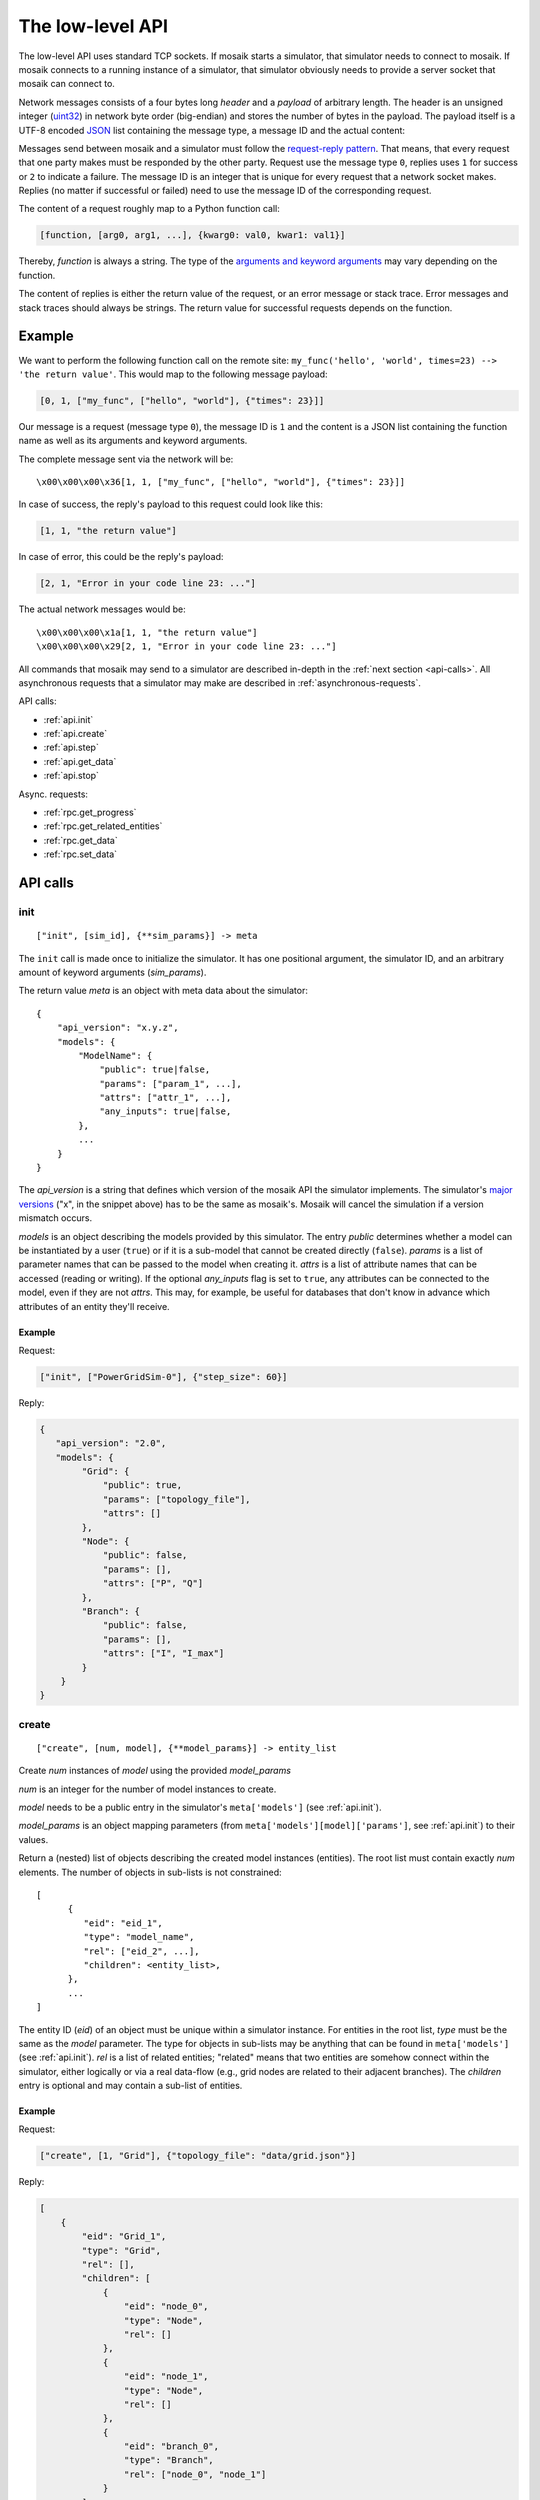 .. _low-level-api:

=================
The low-level API
=================

The low-level API uses standard TCP sockets. If mosaik starts a simulator, that
simulator needs to connect to mosaik. If mosaik connects to a running instance
of a simulator, that simulator obviously needs to provide a server socket that
mosaik can connect to.

Network messages consists of a four bytes long *header* and a *payload* of
arbitrary length. The header is an unsigned integer (`uint32
<http://pubs.opengroup.org/onlinepubs/9699919799/basedefs/stdint.h.html#tag_13_47_03_01>`_)
in network byte order (big-endian) and stores the number of bytes in the
payload. The payload itself is a UTF-8 encoded `JSON <http://www.json.org/>`_
list containing the message type, a message ID and the actual content:

.. image:: /_static/network-messages.*
   :width: 500
   :align: center
   :alt: Messages consist of a header and a payload. The payload is a JSON
         list containing a message type, ID and the actual content.

Messages send between mosaik and a simulator must follow the `request-reply
pattern <http://en.wikipedia.org/wiki/Request-response>`_. That means, that
every request that one party makes must be responded by the other party.
Request use the message type ``0``, replies uses ``1`` for success or ``2`` to
indicate a failure. The message ID is an integer that is unique for every
request that a network socket makes. Replies (no matter if successful or
failed) need to use the message ID of the corresponding request.

The content of a request roughly map to a Python function call:

.. code-block:: json

   [function, [arg0, arg1, ...], {kwarg0: val0, kwar1: val1}]

Thereby, *function* is always a string. The type of the `arguments and keyword
arguments <https://docs.python.org/3/glossary.html#term-argument>`_ may vary
depending on the function.

The content of replies is either the return value of the request, or an error
message or stack trace. Error messages and stack traces should always be
strings. The return value for successful requests depends on the function.


Example
=======

We want to perform the following function call on the remote site:
``my_func('hello', 'world', times=23) --> 'the return value'``. This would map
to the following message payload:

.. code-block:: json

   [0, 1, ["my_func", ["hello", "world"], {"times": 23}]]

Our message is a request (message type ``0``), the message ID is ``1`` and the
content is a JSON list containing the function name as well as its arguments
and keyword arguments.

The complete message sent via the network will be::

   \x00\x00\x00\x36[1, 1, ["my_func", ["hello", "world"], {"times": 23}]]

In case of success, the reply's payload to this request could look like this:

.. code-block:: json

   [1, 1, "the return value"]

In case of error, this could be the reply's payload:

.. code-block:: json

   [2, 1, "Error in your code line 23: ..."]

The actual network messages would be::

   \x00\x00\x00\x1a[1, 1, "the return value"]
   \x00\x00\x00\x29[2, 1, "Error in your code line 23: ..."]

All commands that mosaik may send to a simulator are described in-depth in the
:ref:`next section <api-calls>`. All asynchronous requests that a simulator may
make are described in :ref:`asynchronous-requests`.

API calls:

- :ref:`api.init`
- :ref:`api.create`
- :ref:`api.step`
- :ref:`api.get_data`
- :ref:`api.stop`

Async. requests:

- :ref:`rpc.get_progress`
- :ref:`rpc.get_related_entities`
- :ref:`rpc.get_data`
- :ref:`rpc.set_data`


.. _api-calls:

API calls
=========


.. _api.init:

init
----

::

   ["init", [sim_id], {**sim_params}] -> meta

The ``init`` call is made once to initialize the simulator. It has one
positional argument, the simulator ID, and an arbitrary amount of keyword
arguments (*sim_params*).

The return value *meta* is an object with meta data about the simulator::

    {
        "api_version": "x.y.z",
        "models": {
            "ModelName": {
                "public": true|false,
                "params": ["param_1", ...],
                "attrs": ["attr_1", ...],
                "any_inputs": true|false,
            },
            ...
        }
    }

The *api_version* is a string that defines which version of the mosaik API the
simulator implements. The simulator's `major versions <http://semver.org/>`_
("x", in the snippet above) has to be the same as mosaik's. Mosaik will cancel
the simulation if a version mismatch occurs.

*models* is an object describing the models provided by this simulator. The
entry *public* determines whether a model can be instantiated by a user
(``true``) or if it is a sub-model that cannot be created directly (``false``).
*params* is a list of parameter names that can be passed to the model when
creating it. *attrs* is a list of attribute names that can be accessed (reading
or writing). If the optional *any_inputs* flag is set to ``true``, any
attributes can be connected to the model, even if they are not *attrs*. This
may, for example, be useful for databases that don't know in advance which
attributes of an entity they'll receive.


Example
^^^^^^^

Request:

.. code-block:: json

    ["init", ["PowerGridSim-0"], {"step_size": 60}]

Reply:

.. code-block:: json

    {
       "api_version": "2.0",
       "models": {
            "Grid": {
                "public": true,
                "params": ["topology_file"],
                "attrs": []
            },
            "Node": {
                "public": false,
                "params": [],
                "attrs": ["P", "Q"]
            },
            "Branch": {
                "public": false,
                "params": [],
                "attrs": ["I", "I_max"]
            }
        }
    }


.. _api.create:

create
------

::

   ["create", [num, model], {**model_params}] -> entity_list


Create *num* instances of *model* using the provided *model_params*

*num* is an integer for the number of model instances to create.

*model* needs to be a public entry in the simulator's ``meta['models']`` (see
:ref:`api.init`).

*model_params* is an object mapping parameters (from
``meta['models'][model]['params']``, see :ref:`api.init`) to their values.

Return a (nested) list of objects describing the created model instances
(entities). The root list must contain exactly *num* elements. The number of
objects in sub-lists is not constrained::

   [
         {
            "eid": "eid_1",
            "type": "model_name",
            "rel": ["eid_2", ...],
            "children": <entity_list>,
         },
         ...
   ]

The entity ID (*eid*) of an object must be unique within a simulator instance.
For entities in the root list, *type* must be the same as the *model*
parameter. The type for objects in sub-lists may be anything that can be found
in ``meta['models']`` (see :ref:`api.init`).  *rel* is a list of related
entities; "related" means that two entities are somehow connect within the
simulator, either logically or via a real data-flow (e.g., grid nodes are
related to their adjacent branches). The *children* entry is optional and may
contain a sub-list of entities.


Example
^^^^^^^

Request:

.. code-block:: json

    ["create", [1, "Grid"], {"topology_file": "data/grid.json"}]

Reply:

.. code-block:: json

    [
        {
            "eid": "Grid_1",
            "type": "Grid",
            "rel": [],
            "children": [
                {
                    "eid": "node_0",
                    "type": "Node",
                    "rel": []
                },
                {
                    "eid": "node_1",
                    "type": "Node",
                    "rel": []
                },
                {
                    "eid": "branch_0",
                    "type": "Branch",
                    "rel": ["node_0", "node_1"]
                }
            ]
        }
    ]


.. _api.step:

step
----

::

   ["step", [time, inputs], {}] -> time_next_step

Perform the next simulation step from time *time* using input values from
*inputs* and return the new simulation time (the time at which *step* should
be called again).

*time* and the time retuned are integers. Their unit is *seconds* (counted from
simulation start).

*inputs* is a dict of dicts mapping entity IDs to attributes and dicts of
values (each simulator has do decide on its own how to reduce the values (e.g.,
as its sum, average or maximum)::

    {
        "eid_1": {
            "attr_1": {'src_full_id_1': val_1_1, 'src_full_id_2': val_1_2, ...},
            "attr_2": {'src_full_id_1': val_2_1, 'src_full_id_2': val_2_2, ...},
            ...
        },
        ...
    }


Example
^^^^^^^

Request:

.. code-block:: json

    [
        "step",
        [
            60,
            {
                  "node_1": {"P": [20, 3.14], "Q": [3, -2.5]},
                  "node_2": {"P": [42], "Q": [-23.2]},
            }
        ],
        {}
    ]

Reply:

.. code-block:: json

   120


.. _api.get_data:

get_data
--------

::

   ["get_data", [outputs], {}] -> data

Return the data for the requested attributes in *outputs*

*outputs* is an object mapping entity IDs to lists of attribute names whose
values are requested::

    {
        "eid_1": ["attr_1", "attr_2", ...],
        ...
    }

The return value needs to be an object of objects mapping entity IDs and
attribute names to their values::

    {
        "eid_1: {
           "attr_1": "val_1",
           "attr_2": "val_2",
           ...
        },
        ...
    }


Example
^^^^^^^

Request:

.. code-block:: json

    ["get_data", [{"branch_0": ["I"]}], {}]

Reply:

.. code-block:: json


    {
        "branch_0": {
            "I": 42.5
        }
    }


.. _api.stop:

stop
----

::

   ["stop", [], {}] ->

Immediately stop the simulation and terminate.

This call has no parameters and no reply is required.


Example
^^^^^^^

Request:

.. code-block:: json

    ["stop", [], {}]

Reply:

   *no reply required*


.. _asynchronous-requests:

Asynchronous requests
=====================

.. _rpc.get_progress:

get_progress
------------

::

   ["get_progress", [], {}] -> progress

Return the current overall simulation progress in percent.


Example
^^^^^^^

Request:

.. code-block:: json

    ["get_progress", [], {}]

Reply:

.. code-block:: json

    23.42


.. _rpc.get_related_entities:

get_related_entities
--------------------

::

   ["get_related_entities", [entities], {}] -> related_entities

Return information about the related entities of *entities*.

If *entitites* omitted (or ``null``), return the complete entity graph, e.g.:

.. code-block:: json

   {
         "nodes": {
            "sid_0/eid_0": {"type": "A"},
            "sid_0/eid_1": {"type": "B"},
            "sid_1/eid_0": {"type": "C"},
         },
         "edges": [
            ["sid_0/eid_0", "sid_1/eid0", {}],
            ["sid_0/eid_1", "sid_1/eid0", {}],
         ],
   }

If *entities* is a single string (e.g., ``sid_1/eid_0``), return an object
containing all entities related to that entity:

.. code-block:: json

   {
         "sid_0/eid_0": {"type": "A"},
         "sid_0/eid_1": {"type": "B"},
   }

If *entities* is a list of entity IDs (e.g., ``["sid_0/eid_0",
"sid_0/eid_1"]``), return an object mapping each entity to an object of related
entities:

.. code-block:: json

   {
         "sid_0/eid_0": {
            "sid_0/eid_1": {"type": "B"},
         },
         "sid_0/eid_1": {
            "sid_0/eid_1": {"type": "B"},
         },
   }


Example
^^^^^^^

Request:

.. code-block:: json

    ["get_related_entities", [["grid_sim_0/node_0", "grid_sim_0/node_1"]] {}]

Reply:

.. code-block:: json

    {
        "grid_sim_0/node_0": {
            "grid_sim_0/branch_0": {"type": "Branch"},
            "pv_sim_0/pv_0": {"type": "PV"}
        },
        "grid_sim_0/node_1": {
            "grid_sim_0/branch_0": {"type": "Branch"}
        }
    }


.. _rpc.get_data:

get_data
--------

::

   ["get_data", [attrs], {}] -> data

Return the data for the requested attributes in *attrs*.

*outputs* is an object mapping entity IDs to lists of attribute names whose
values are requested::

    {
        "sim_id/eid_1": ["attr_1", "attr_2", ...],
        ...
    }

The return value needs to be an object of objects mapping entity IDs and
attribute names to their values::

    {
        "sim_id/eid_1: {
           "attr_1": "val_1",
           "attr_2": "val_2",
           ...
        },
        ...
    }


Example
^^^^^^^

Request:

.. code-block:: json

    ["get_data", [{"grid_sim_0/branch_0": ["I"]}], {}]

Reply:

.. code-block:: json


    {
        "grid_sim_0/branch_0": {
            "I": 42.5
        }
    }


.. _rpc.set_data:

set_data
--------

::

   ["set_data", [data], {}] -> null

Set *data* as input data for all affected simulators.

*data* is an object mapping source entity IDs to objects which in turn map
destination entity IDs to objects of attributes and values
(``{"src_full_id": {"dest_full_id": {"attr1": "val1", "attr2": "val2"}}}``)


Example
^^^^^^^

Request:

.. code-block:: json

    [
        "set_data",
        [{
            "mas_0/agent_0": {"pvsim_0/pv_0": {"P_target": 20,
                                               "Q_target": 3.14}},
            "mas_0/agent_1": {"pvsim_0/pv_1": {"P_target": 21,
                                               "Q_target": 2.718}}
        }],
        {}
    ]

Reply:

.. code-block:: json

    null
